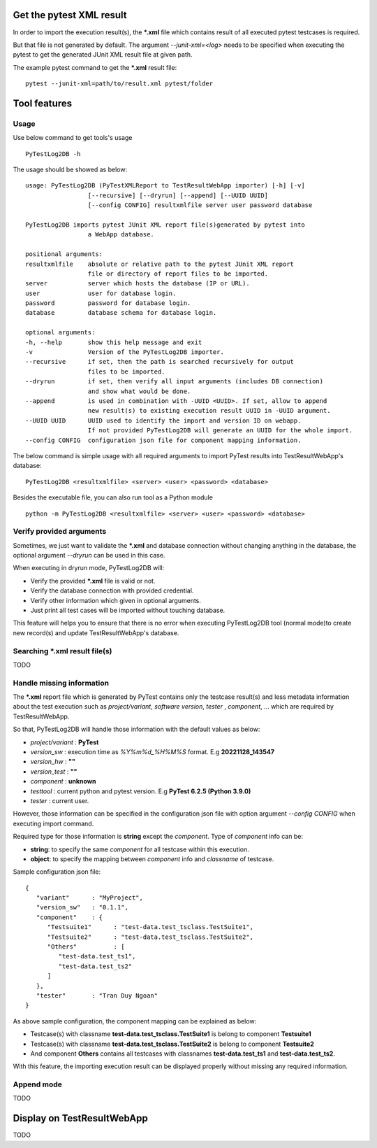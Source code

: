 .. Copyright 2020-2022 Robert Bosch GmbH

.. Licensed under the Apache License, Version 2.0 (the "License");
   you may not use this file except in compliance with the License.
   You may obtain a copy of the License at

.. http://www.apache.org/licenses/LICENSE-2.0

.. Unless required by applicable law or agreed to in writing, software
   distributed under the License is distributed on an "AS IS" BASIS,
   WITHOUT WARRANTIES OR CONDITIONS OF ANY KIND, either express or implied.
   See the License for the specific language governing permissions and
   limitations under the License.

Get the pytest XML result 
=========================

In order to import the execution result(s), the ***.xml** file which contains 
result of all executed pytest testcases is required.

But that file is not generated by default. The argument `--junit-xml=<log>` 
needs to be specified when executing the pytest to get the generated JUnit XML 
result file at given path.

The example pytest command to get the ***.xml** result file:
::

   pytest --junit-xml=path/to/result.xml pytest/folder

Tool features
=============

Usage
-----

Use below command to get tools\'s usage
::

   PyTestLog2DB -h

The usage should be showed as below:
::

   usage: PyTestLog2DB (PyTestXMLReport to TestResultWebApp importer) [-h] [-v] 
                    [--recursive] [--dryrun] [--append] [--UUID UUID] 
                    [--config CONFIG] resultxmlfile server user password database

   PyTestLog2DB imports pytest JUnit XML report file(s)generated by pytest into 
                    a WebApp database.

   positional arguments:
   resultxmlfile    absolute or relative path to the pytest JUnit XML report 
                    file or directory of report files to be imported.
   server           server which hosts the database (IP or URL).
   user             user for database login.
   password         password for database login.
   database         database schema for database login.

   optional arguments:
   -h, --help       show this help message and exit
   -v               Version of the PyTestLog2DB importer.
   --recursive      if set, then the path is searched recursively for output 
                    files to be imported.
   --dryrun         if set, then verify all input arguments (includes DB connection) 
                    and show what would be done.
   --append         is used in combination with -UUID <UUID>. If set, allow to append 
                    new result(s) to existing execution result UUID in -UUID argument.
   --UUID UUID      UUID used to identify the import and version ID on webapp. 
                    If not provided PyTestLog2DB will generate an UUID for the whole import.
   --config CONFIG  configuration json file for component mapping information.

The below command is simple usage with all required arguments to import PyTest 
results into TestResultWebApp's database:
::

   PyTestLog2DB <resultxmlfile> <server> <user> <password> <database>

Besides the executable file, you can also run tool as a Python module
::

   python -m PyTestLog2DB <resultxmlfile> <server> <user> <password> <database>

Verify provided arguments
-------------------------

Sometimes, we just want to validate the ***.xml** and database connection 
without changing anything in the database, the optional argument `--dryrun` can
be used in this case.

When executing in dryrun mode, PyTestLog2DB will:

* Verify the provided ***.xml** file is valid or not.
* Verify the database connection with provided credential.
* Verify other information which given in optional arguments.
* Just print all test cases will be imported without touching database.

This feature will helps you to ensure that there is no error when executing
PyTestLog2DB tool (normal mode)to create new record(s) and update 
TestResultWebApp's database.

Searching ***.xml** result file(s)
----------------------------------

TODO


Handle missing information
--------------------------

The ***.xml** report file which is generated by PyTest contains only the 
testcase result(s) and less metadata information about the test execution such 
as *project/variant*, *software version*, *tester* , *component*, ... 
which are required by TestResultWebApp.

So that, PyTestLog2DB will handle those information with the default values as 
below:

* *project/variant* : **PyTest**
* *version_sw*      : execution time as *%Y%m%d_%H%M%S* format. E.g **20221128_143547**
* *version_hw*      : **""**
* *version_test*    : **""**
* *component*       : **unknown**
* *testtool*        : current python and pytest version. E.g **PyTest 6.2.5 (Python 3.9.0)**
* *tester*          : current user.

However, those information can be specified in the configuration json file with
option argument `--config CONFIG` when executing import command.

Required type for those information is **string** except the *component*.
Type of *component* info can be:

* **string**: to specify the same *component* for all testcase within this execution.
* **object**: to specify the mapping between *component* info and *classname* of testcase.

Sample configuration json file:
::

   {
      "variant"      : "MyProject",
      "version_sw"   : "0.1.1",
      "component"    : {
         "Testsuite1"      : "test-data.test_tsclass.TestSuite1",
         "Testsuite2"      : "test-data.test_tsclass.TestSuite2",
         "Others"          : [
            "test-data.test_ts1",
            "test-data.test_ts2"
         ]
      },
      "tester"       : "Tran Duy Ngoan"
   }

As above sample configuration, the component mapping can be explained as below:

* Testcase(s) with classname **test-data.test_tsclass.TestSuite1** is belong to component **Testsuite1**
* Testcase(s) with classname **test-data.test_tsclass.TestSuite2** is belong to component **Testsuite2**
* And component **Others** contains all testcases with classnames **test-data.test_ts1** and **test-data.test_ts2**.

With this feature, the importing execution result can be displayed properly
without missing any required information.

Append mode
-----------

TODO

Display on TestResultWebApp
===========================

TODO